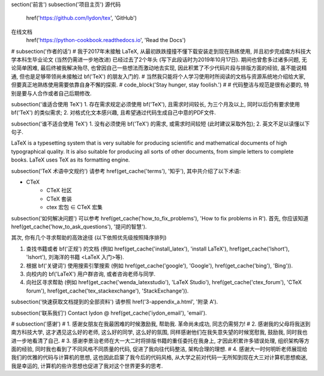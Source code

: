 \section('前言')
\subsection('项目主页')
源代码
	\href('https://github.com/Iydon/tex', 'GitHub')
在线文档
	\href('https://python-cookbook.readthedocs.io', 'Read the Docs')


# \subsection('作者的话')
# 我于2017年末接触 LaTeX, 从最初跌跌撞撞不懂下载安装走到现在熟练使用, 并且初步完成南方科技大学本科生毕业论文 (当然仍需进一步地改进) 已经过去了2个年头 (写下此段话时为2019年10月17日). 期间也曾愈多过诸多问题, 无论简单困难, 最后终被我解决殆尽, 也曾因自己一些想法而激动地去实现, 因此积累了不少代码片段与排版方面的经验, 虽不能说精通, 但也是足够带领尚未接触过 \bf('TeX') 的朋友入门的.
# 当然我只能将个人学习使用时所阅读的文档与资源系统地介绍给大家, 但要真正地熟练使用需要依靠自身不懈的探索.
# \code_block('Stay hunger, stay foolish.')
#
# 代码整洁与规范是很有必要的, 特别是要与人合作或者自己后期修改.


\subsection('谁适合使用 TeX')
1. 存在需求规定必须使用 \bf('TeX'), 且需求时间较长, 为三个月及以上, 同时以后仍有要求使用 \bf('TeX') 的类似需求;
2. 对格式化文本感兴趣, 且希望通过代码生成自己中意的PDF文件.


\subsection('谁不适合使用 TeX')
1. 没有必须使用 \bf('TeX') 的需求, 或需求时间较短 (此时建议采取外包);
2. 英文不足以读懂以下句子.

LaTeX is a typesetting system that is very suitable for producing scientific and mathematical documents of high typographical quality. It is also suitable for producing all sorts of other documents, from simple letters to complete books. LaTeX uses TeX as its formatting engine.


\subsection('TeX 术语中文规约')
请参考 \href(\get_cache('terms'), '知乎'), 其中共介绍了以下术语:

- CTeX
	- CTeX 社区
	- CTeX 套装
	- ctex 宏包 ∈ CTeX 宏集


\subsection('如何解决问题')
可以参考 \href(\get_cache('how_to_fix_problems'), 'How to fix problems in R').
首先, 你应该知道 \href(\get_cache('how_to_ask_questions'), '提问的智慧').

其次, 你有几个寻求帮助的高效途径 (以下依照优先级按照降序排列)

1. 查找书籍或者 \bf('正规') 的文档 (例如 \href(\get_cache('install_latex'), 'install LaTeX'), \href(\get_cache('lshort'), 'lshort'), 刘海洋的书籍 <LaTeX 入门>等).
2. 根据 \bf('关键词') 使用搜索引擎搜索 (例如 \href(\get_cache('google'), 'Google'), \href(\get_cache('bing'), 'Bing')).
3. 向校内的 \bf('LaTeX') 用户群咨询, 或者咨询老师与同学.
4. 向社区寻求帮助 (例如 \href(\get_cache('wenda_latexstudio'), 'LaTeX Studio'), \href(\get_cache('ctex_forum'), 'CTeX forum'), \href(\get_cache('tex_stackexchange'), 'StackExchange')).


\subsection('快速获取文档提到的全部资料')
请参照 \href('3-appendix_a.html', '附录 A').


\subsection('联系我们')
Contact Iydon @ \href(\get_cache('iydon_email'), 'email').


# \subsection('感谢')
# 1. 感谢女朋友在我最困难的时候激励我, 帮助我. 革命尚未成功, 同志仍需努力!
# 2. 感谢我的父母将我送到南方科技大学, 这才遇见这么好的老师, 这么好的同学, 这么好的氛围, 同样感谢他们在我失意失望的时候宽慰我, 鼓励我, 同时我也进一步地看清了自己.
# 3. 感谢李景治老师在大一大二时将排版书籍的重任委托在我身上, 才因此积累许多错误处理, 组织架构等方面的经验, 同时我也看到了不同风格不同质量的代码, 促进了我向往代码整洁, 架构合理的理想.
# 4. 感谢大一时何明昕老师展现给我们的优雅的代码与计算机的思想, 这也因此启蒙了我今后的代码风格, 从大学之前对代码一无所知到现在大三对计算机思想痴迷, 我是幸运的, 计算机的些许思想也促进了我对这个世界更多的思考.
